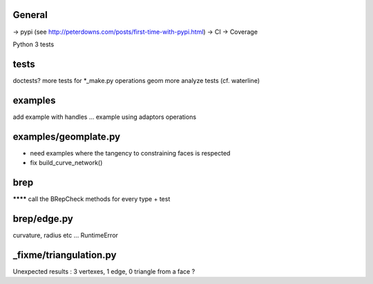 
General
-------
-> pypi (see http://peterdowns.com/posts/first-time-with-pypi.html)
-> CI
-> Coverage

Python 3 tests

tests
-----
doctests?
more tests for *_make.py
operations
geom
more analyze tests (cf. waterline)

examples
--------
add example with handles ...
example using adaptors
operations

examples/geomplate.py
---------------------
- need examples where the tangency to constraining faces is respected
- fix build_curve_network()

brep
----
******** call the BRepCheck methods for every type + test

brep/edge.py
------------
curvature, radius etc ... RuntimeError

_fixme/triangulation.py
-----------------------
Unexpected results :  3 vertexes, 1 edge, 0 triangle from a face ?
